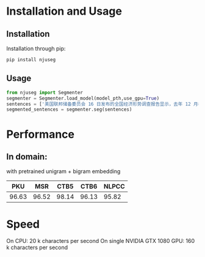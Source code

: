 * Installation and Usage
** Installation
Installation through pip:

#+BEGIN_SRC shell
pip install njuseg
#+END_SRC

** Usage
#+BEGIN_SRC python
from njuseg import Segmenter
segmenter = Segmenter.load_model(model_pth,use_gpu=True)
sentences = ['美国联邦储备委员会 16 日发布的全国经济形势调查报告显示，去年 12 月初至今年 1 月上旬，美国经济继续温和扩张，但美国企业对经济前景的乐观程度有所下降。','美联储注意到了市场对全球经济放缓等风险因素的担心，但当前美国经济发生衰退的风险并未上升。']
segmented_sentences = segmenter.seg(sentences)
#+END_SRC

* Performance
** In domain:
with pretrained unigram + bigram embedding
|-------+-------+-------+-------+-------|
|   PKU |   MSR |  CTB5 |  CTB6 | NLPCC |
|-------+-------+-------+-------+-------|
| 96.63 | 96.52 | 98.14 | 96.13 | 95.82 |
|-------+-------+-------+-------+-------|

* Speed
On CPU: 20 k characters per second
On single NVIDIA GTX 1080 GPU: 160 k characters per second
